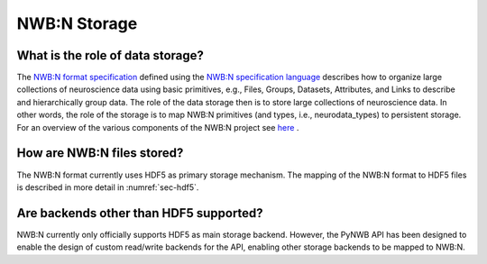 .. _storage:

=============
NWB:N Storage
=============


What is the role of data storage?
=================================

The `NWB:N format specification <http://nwb-schema.readthedocs.io/en/latest/index.html>`_
defined using the `NWB:N specification language <http://schema-language.readthedocs.io/en/latest/index.html>`_
describes how to organize large collections of neuroscience data using
basic primitives, e.g., Files, Groups, Datasets, Attributes, and Links to describe and hierarchically group data.
The role of the data storage then is to store large collections of neuroscience data. In other words,
the role of the storage is to map NWB:N primitives (and types, i.e., neurodata_types) to persistent storage.
For an overview of the various components of the NWB:N project
see `here <https://neurodatawithoutborders.github.io/overview>`_ .

How are NWB:N files stored?
===========================

The NWB:N format currently uses HDF5 as primary storage mechanism. The mapping of
the NWB:N format to HDF5 files is described in more detail in :numref:`sec-hdf5`.

Are backends other than HDF5 supported?
=======================================

NWB:N currently only officially supports HDF5 as main storage backend. However, the PyNWB API has been
designed to enable the design of custom read/write backends for the API, enabling other storage backends
to be mapped to NWB:N.
